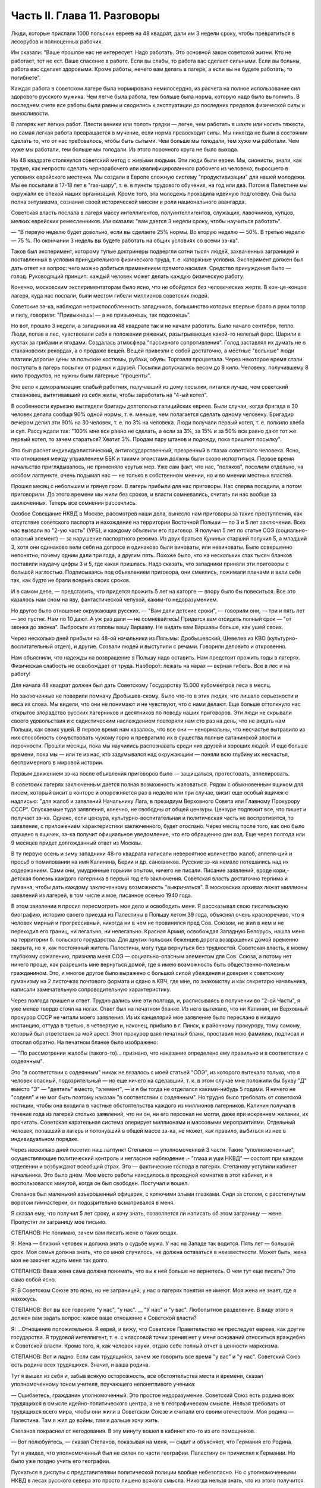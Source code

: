 Часть II. Глава 11. Разговоры
=============================


Люди, которые прислали 1000 польских евреев на 48 квадрат, дали им 3
недели сроку, чтобы превратиться в лесорубов и полноценных рабочих.

Им сказали: "Ваше прошлое нас не интересует. Надо работать. Это
основной закон советской жизни. Кто не работает, тот не ест. Ваше
спасение в работе. Если вы слабы, то работа вас сделает сильными. Если
вы больны, работа вас сделает здоровыми. Кроме работы, нечего вам
делать в лагере, а если вы не будете работать, то погибнете".

Каждая работа в советском лагере была нормирована немилосердно, из
расчета на полное использование сил здорового русского мужика. Чем
легче была работа, тем больше была норма, которую надо было выполнить.
В последнем счете все работы были равны и сводились к эксплуатации до
последних пределов физической силы и выносливости.

В лагерях нет легких работ. Плести веники или полоть грядки — легче,
чем работать в шахте или носить тяжести, но самая легкая работа
превращается в мучение, если норма превосходит силы. Мы никогда не
были в состоянии сделать то, что от нас требовалось, чтобы быть
сытыми. Чем больше мы голодали, тем хуже мы работали. Чем хуже мы
работали, тем больше мы голодали. Из этого порочного круга не было
выхода.

На 48 квадрате столкнулся советский метод с живыми людьми. Эти люди
были евреи. Мы, сионисты, знали, как трудно, как непросто сделать
чернорабочего или квалифицированного рабочего из человека,
выросшего в условиях еврейского местечка. Мы создали в Европе
сложную систему "продуктивизации" для нашей молодежи. Мы ее посылали
в 17-18 лет в "гах-шару", т. е. в пункты трудового обучения, на год или два.
Потом в Палестине мы окружали ее опекой наших организаций. Кроме
того, эта молодежь проходила идейную подготовку. Она была полна
энтузиазма, сознания своей исторической миссии и роли национального
авангарда.

Советская власть послала в лагеря массу интеллигентов,
полуинтеллигентов, служащих, лавочников, купцов, мелких еврейских
ремесленников. Им сказали: "вам дается 3 недели сроку, чтобы научиться
работать".

— "В первую неделю будет довольно, если вы сделаете 25% нормы. Во вторую
неделю — 50%. В третью неделю — 75 %. По окончании 3 недель вы будете
работать на общих условиях со всеми зэ-ка".

Таков был эксперимент, которому тупые доктринеры подвергли сотни
тысяч людей, захваченных заграницей и поставленных в условия
принудительного физического труда, т. е. каторжные условия.
Эксперимент должен был дать ответ на вопрос: чего можно добиться
применением прямого насилия. Средство принуждения было — голод.
Руководящий принцип: каждый человек может делать каждую физическую
работу.

Конечно, московским экспериментаторам было ясно, что не обойдется
без человеческих жертв. В кон-це-концов лагеря, куда нас послали, были
местом гибели миллионов советских людей.

Советские зэ-ка, наблюдая неприспособленность западников,
большинство которых впервые брало в руки топор и пилу, говорили:
"Привыкнешь! — а не привыкнешь, так подохнешь".

Но вот, прошло 3 недели, а западники на 48 квадрате так и не начали
работать. Было начало сентября, тепло. Люди, попав в лес, чувствовали
себя в положении ряженых, разыгрывающих какой-то нелепый фарс. Шарили
в кустах за грибами и ягодами. Создалась атмосфера "пассивного
сопротивления". Голод заставлял их думать не о стахановских рекордах,
а о продаже вещей. Вещей привезли с собой достаточно, а местные
"вольные" люди платили дорогие цены за польские костюмы, рубахи,
обувь. Торговля процветала. Через некоторое время стали поступать в
лагерь посылки от родных и друзей. Посылки допускались весом до 8
кило. Человеку, получившему 8 кило продуктов, не нужны были лагерные
"проценты".

Это вело к деморализации: слабый работник, получавший из дому
посылки, питался лучше, чем советский стахановец, вытягивавший из
себя жилы, чтобы заработать на "4-ый котел".

В особенности курьезно выглядели бригады долгополых галицийских
евреев. Были случаи, когда бригада в 30 человек делала сообща 90% одной
нормы, т. е. меньше, чем полагается сделать одному человеку. Бригадир
вечером делил эти 90% на 30 человек, т. е. по 3% на человека. Люди получали
первый котел, т. е. полкило хлеба и суп. Рассуждали так: "100% мне все
равно не сделать, а если за 3%, за 15% и за 50% все равно дают тот же первый
котел, то зачем стараться? Хватит 3%. Продам пару штанов и подожду, пока
пришлют посылку".

Это был расчет индивидуалистический, антигосударственный,
презренный в глазах советского человека. Ясно, что отношения между
управлением ББК и такими эгоистами должны были скоро испортиться.
Первое время начальство приглядывалось, не применяло крутых мер. Уже
сам факт, что нас, "поляков", поселили отдельно, на особом лагпункте,
очень подымал нас — не только в собственном мнении, но и во мнении
местных властей.

Прошел месяц с небольшим и грянул гром. В лагерь прибыли для нас
приговоры. Нас сперва посадили, а потом приговорили. До этого времени
мы жили без сроков, и власти сомневались, считать ли нас вообще за
заключенных. Теперь все сомнения рассеялись.

Особое Совещание НКВД в Москве, рассмотрев наши дела, вынесло нам
приговоры за такие преступления, как отсутствие советского паспорта
и нахождение на территории Восточной Польши — по 3 и 5 лет заключения.
Всех нас вызвали во "2-ую часть" (УРБ), и каждому объявили его приговор.
Я получил 5 лет по статье СОЭ (социально-опасный элемент) — за
нарушение паспортного режима. Из двух братьев Куниных старший
получил 5, а младший 3, хотя они одинаково вели себя на допросе и
одинаково были виноваты, или невиноваты. Было совершенно непонятно,
почему одним дали три года, а другим пять. Похоже было, что на
нескольких стах тысяч бланков поставили наудачу цифры 3 и 5, где какая
пришлась. Надо сказать, что западники приняли эти приговоры с большой
наглостью. Подписываясь под объявлением приговора, они смеялись,
пожимали плечами и вели себя так, как будто не брали всерьез своих
сроков.

И в самом деле, — представить, что придется прожить 5 лет на каторге —
впору было бы повеситься. Все это казалось нам сном на яву,
фантастической чепухой, каким-то недоразумением.

Но другое было отношение окружающих русских. — "Вам дали детские
сроки", — говорили они, — три и пять лет — это пустяк. Нам по 10 дают. А
уж раз дали — не сомневайтесь! Придется вам отсидеть полный срок —
"от звонка до звонка". Выбросьте из головы вашу Варшаву. Не видать вам
Варшавы больше, как ушей своих.

Через несколько дней прибыли на 48-ой начальники из Пялымы:
Дробышевский, Шевелев из КВО (культурно-воспитательный отдел), и
другие. Созвали людей и выступили с речами. Говорили деловито и
откровенно.

Нам объяснили, что надежды на возвращение в Польшу надо оставить. Нам
предстоит прожить годы в лагерях. Физическая слабость не освобождает
от труда. Наоборот: лежать на нарах — верная гибель. Все в лес и на
работу!

Для начала 48 квадрат должен был дать Советскому Государству 15.000
кубомеетров леса в месяц.

Но заключенные не поверили помначу Дробышев-скому. Было что-то в этих
людях, что лишало серьезности и веса их слова. Мы видели, что они не
понимают и не чувствуют, что с нами делают. Еще больше оттолкнуло нас
открытое злорадство русских лагерников и десятников по поводу наших
приговоров. Эти люди не скрывали своего удовольствия и с
садистическим наслаждением повторяли нам сто раз на день, что не
видать нам Польши, как своих ушей. В первое время нам казалось, что все
они — ненормальны, что несчастье вытравило из них способность
сочувствовать чужому горю и превратило их в существа полные
сатанинской злости и порочности. Прошли месяцы, пока мы научились
распознавать среди них друзей и хороших людей. И еще больше времени,
пока мы — или те из нас, кто задумывался над окружающим — поняли всю
глубину их несчастья, беспримерного в мировой истории.

Первым движением зэ-ка после объявления приговоров было —
защищаться, протестовать, аппелировать.

В советских лагерях заключенным дается полная возможность
жаловаться. Рядом с обыкновенным ящиком для писем, который висит в
конторе и опорожняется раз в неделю или при случае, висит еще особый
ящичек с надписью: "для жалоб и заявлений Начальнику Лага, в президиум
Верховного Совета или Главному Прокурору СССР". Опускаемые туда
заявления, конечно, не свободны от общей цензуры. Цензуре подлежит
все, что пишет и получает зэ-ка. Однако, если цензура,
культурно-воспитательная и политическая часть не воспротивятся, то
заявление, с приложением характеристики заключенного, будет
отослано. Через месяц после того, как оно было опущено в ящичек, зэ-ка
получит официальное уведомление, что его обращению дан ход. Еще через
полгода или 9 месяцев придет долгожданный ответ из Москвы.

В ту первую осень и зиму западники 48-го квадрата написали невероятное
количество жалоб, аппеля-ций и просьб о помиловании на имя Калинина,
Берии и др. сановников. Русские зэ-ка немало потешались над их
содержанием. Сами они, умудренные горьким опытом, ничего не писали.
Писание заявлений, вроде кори,-детская болезнь каждого лагерника в
первый год его заключения. Советская власть достаточно терпима и
гуманна, чтобы дать каждому заключенному возможность "выкричаться". В
московских архивах лежат миллионы заявлений из лагерей, в том числе и
мое, писанное осенью 1940 года.

В этом заявлении я просил пересмотреть мое дело и освободить меня. Я
рассказывал свою писательскую биографию, историю своего приезда из
Палестины в Польшу летом 39 года, объяснял очень красноречиво, что я
человек мирный и прогрессивный, никогда ни в чем не провинился пред
Сов. Союзом, не жил в нем и не переходил его границ, ни легально, ни
нелегально. Красная Армия, освобождая Западную Белорусь, нашла меня
на территории б. польского государства. Для других польских беженцев
дорога возвращения домой временно закрыта, но я, как постоянный
житель Палестины, могу туда вернуться без трудностей. Советская
власть, к моему глубокому сожалению, признала меня СОЭ —
социально-опасным элементом для Сов. Союза, а потому нет ничего проще,
как разрешить мне вернуться домой, где я имею возможность быть
общественно-полезным гражданином. Это, и многое другое было выражено
с большой силой убеждения и доверия к советскому гуманизму на 2
листочках почтового формата и сдано в КВЧ, где мне, по знакомству и
как секретарю начальника, написали замечательную сопроводительную
характеристику.

Через полгода пришел и ответ. Трудно дались мне эти полгода, и,
расписываясь в получении во "2-ой Части", я уже менее твердо стоял на
ногах. Ответ был на печатном бланке. Из него вытекало, что ни Калинин,
ни Верховный прокурор СССР не читали моего заявления. Из их
канцелярий мое заявление было переслано в низшую инстанцию, оттуда в
третью, в четвертую и, наконец, прибыло в г. Пинск, к районному
прокурору, тому самому, который был ответствен за мой арест. Этот
прокурор взял печатный бланк, проставил мою фамилию, подписал и
отослал обратно. На печатном бланке было изображено:

— "По рассмотрении жалобы (такого-то)... признано, что наказание
определено ему правильно и в соответствии с содеянным".

Это "в соответствии с содеянным" никак не вязалось с моей статьей
"СОЭ", из которого вытекало только, что я человек опасный,
подозрительный — но еще ничего на сделавший, т. к. в этом случае мне
положили бы букву "Д" вместо "Э" — "деятель" вместо, "элемент", — и я бы
тогда не отделался какими-нибудь 5 годами. Я ничего не "содеял" и не мог
быть поэтому наказан "в соответствии с содеянным". Но трудно было
требовать от советской юстиции, чтобы она входила в частные
обстоятельства каждого из миллионов лагерников. Калинин получал в
течение года из лагерей столько заявлений, что ни он, ни его персонал
не могли, даже при искреннем желании, их прочитать. Советская
карательная система оперирует миллионами и массовыми мероприятиями.
Отдельный человек, попавший в лагерь и потонувший в общей массе зэ-ка,
не может, как правило, выбиться из нее в индивидуальном порядке.

Через несколько дней посетил наш лагпункт Степанов — уполномоченный
3 части. Такие "уполномоченные", осуществляющие политический контроль
и негласное наблюдение .- "глаза и уши НКВД" — состоят при каждом
отделении и возбуждают всеобщий страх. Это — фактические господа в
лагерях. Степанову уступили кабинет начальника. Это было днем. Мое
место работы находилось в проходной комнатке в этот кабинет, и я
воспользовался минутой, когда он был свободен. Постучал и вошел.

Степанов был маленький взъерошенный офицерик, с колючими злыми
глазками. Сидя за столом, с расстегнутым воротом гимнастерки, он
подозрительно всматривался в меня.

Я сказал ему, что получил 5 лет сроку, и хочу знать, позволяется ли
написать об этом заграницу — жене. Пропустят ли заграницу мое письмо.

СТЕПАНОВ: Не понимаю, зачем вам писать жене о таких вещах.

Я: Жена — близкий человек и должна знать о судьбе мужа. У нас на Западе
так водится. Пять лет — большой срок. Моя семья должна знать, что со
мной случилось, не должна оставаться в неизвестности. Может быть,
жена моя не захочет ждать меня так долго.

СТЕПАНОВ: Ваша жена сама должна понимать, что вы к ней больше не
вернетесь. О чем тут еще писать? Это само собой ясно.

Я: В Советском Союзе это ясно, но не заграницей, у нас о лагерях
понятия не имеют. Моя жена не знает, где я нахожусь.

СТЕПАНОВ: Вот вы все говорите "у нас", "у нас". __ "У нас" и "у вас".
Любопытное разделение. В виду этого я должен вам задать вопрос: какое
ваше отношение к Советской власти?

Я: ...Отношение положительное. Я еврей, и вижу, что Советское
Правительство не преследует евреев, как другие государства. Я
трудовой интеллигент, т. е. с классовой точки зрения нет у меня
оснований относиться враждебно к Советской власти. Кроме того, я, как
человек науки, отдаю себе полный отчет в ценности марксизма.

СТЕПАНОВ: Вот и ладно. Если сам трудящийся, зачем же говорить все
время "у вас" и "у нас". Советский Союз есть родина всех трудящихся.
Значит, и ваша родина.

Тут я вышел из себя и, забыв всякую осторожность, все обстоятельства
места и времени, сказал уполномоченному тоном учителя, поучающего
непонятливого ученика:

— Ошибаетесь, гражданин уполномоченный. Это простое недоразумение.
Советский Союз есть родина всех трудящихся в смысле
идейно-политического центра, а не в географическом смысле. Нельзя
требовать от трудящихся всего мира, чтобы они жили в Советском Союзе
и считали его своим отечеством. Моя родина — Палестина. Там я жил до
войны, там и дальше хочу жить.

Степанов покраснел от негодования. В эту минуту вошел в кабинет
кто-то из его помощников.

— Вот полюбуйтесь, — сказал Степанов, показывая на меня, — сидит и
объясняет, что Германия его Родина.

Тут я увидел, что уполномоченный был не силен по части географии.
Палестину он причислял к Германии. Но было уже поздно учить его
географии.

Пускаться в диспуты с представителями политической полиции вообще
небезопасно. Но с уполномоченными НКВД в лесах русского севера это
просто лишено всякого смысла. Никогда нельзя знать, что из этого
получится.

Этот разговор имел для меня роковые последствия. Степанов
распорядился немедленно удалить меня из конторы. — "Это, — сказал он
начальнику Петрову — человек не наш. Такого человека, который все
говорит "у нас", да "у вас", нельзя держать в конторе, где он в курсе
всего происходящего. Отправьте его в лес, на общие работы".

Слетел со своего поста "плановика" и мой сосед по конторе, Шпигель.
Как-то сидел он вечером за своими досками, на которые наносил %%
выполнения плана, когда вошел к нему начальник лагпункта. К тому
времени простодушный и неумелый Петров был уже снят со своего поста,
и начальником был у нас украинец Абраменко. На столе лежала
свеже-при-нятая телефонограмма: "Приказываю..." Это было распоряжение
не выдавать освобождаемым из лагеря денег на покупку жел.-дорожного
билета к месту жительства. Они должны были покупать билеты из
собственных средств.

— Правильно! — сказал Абраменко.

— А я думаю, что неправильно! — сказал Шпигель, обманутый добродушной
миной Абраменко. — Во всем свете принято, что освобождаемых из
тюремного заключения отправляют домой за счет государства, так же
как и привезли их за счет государства. А тем более в Сов. Союзе, где
такие расстояния. Тут на билет надо по 100 и 200 рублей. Откуда им столько
денег взять?

— Как это — откуда? — сказал Абраменко. — Мы им даем возможность
заработать в лагере.

— Как же вы так можете говорить? — огорчился плановик Шпигель. — Разве
вы не знаете, что здесь работяги зарабатывают? Да вот, я здесь имею все
цифры, посмотрите...

И показал ему то, что Абраменко отлично и без него знал: фиктивные
заработки работяг сводятся к символическим выплатам, к жалким
грошам.

— А я сам, — сказал Шпигель, каждым словом копая себе яму — что я здесь
зарабатываю? 10 рублей в месяц. Откуда же я возьму на билет в Варшаву?
Туда, может, 500 рублей надо.

В эту минуту вошел с улицы комвзвода и, грея руки у печки, стал
внимательно прислушиваться.

— Что, все еще о Варшаве думаешь? — сказал Абраменко со злостью. — Вам,
полякам, кол на голове теши, все мало. Вы теперь советские.

— Вы все контрики, — сказал комвзвода. — И все твои разговоры
контрреволюционные. И не поедешь ты в Польшу. Нет твоей Польши больше.

Тут Шпигель спохватился, что наговорил лишнее, и стал изворачиваться,
как умел. Но было уже поздно. Уходя, Абраменко сказал ему, чтобы он в
контору больше не приходил, и велел ему утром явиться на развод с
рабочими бригадами.

После разговора со Степановым я все же написал письмо в Палестину,
моей жене. Это было очень лаконическое сообщение о том, что я
приговорен к 5 годам заключения в лагере, нахожусь в такой то
местности, благодарю за все, что было в прошлом и прошу не
отчаиваться.

Это письмо, так же как и последующие, никогда не было ею получено.
